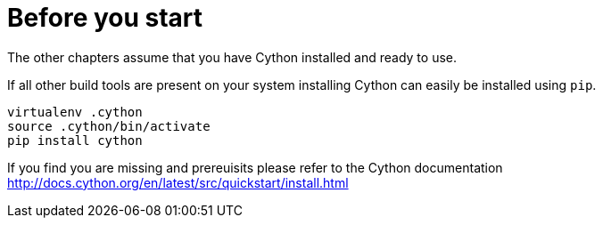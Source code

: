 = Before you start

The other chapters assume that you have Cython installed and ready to use.

If all other build tools are present on your system installing Cython can easily be installed using `pip`.

```
virtualenv .cython
source .cython/bin/activate
pip install cython
```

If you find you are missing and prereuisits please refer to the Cython documentation
http://docs.cython.org/en/latest/src/quickstart/install.html